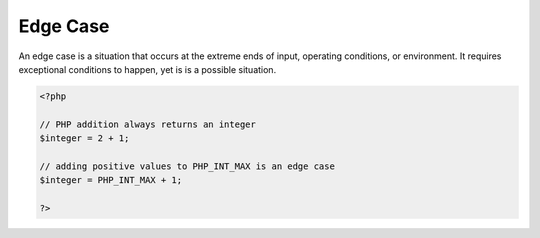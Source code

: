 .. _edge-case:
.. meta::
	:description:
		Edge Case: An edge case is a situation that occurs at the extreme ends of input, operating conditions, or environment.
	:twitter:card: summary_large_image
	:twitter:site: @exakat
	:twitter:title: Edge Case
	:twitter:description: Edge Case: An edge case is a situation that occurs at the extreme ends of input, operating conditions, or environment
	:twitter:creator: @exakat
	:twitter:image:src: https://php-dictionary.readthedocs.io/en/latest/_static/logo.png
	:og:image: https://php-dictionary.readthedocs.io/en/latest/_static/logo.png
	:og:title: Edge Case
	:og:type: article
	:og:description: An edge case is a situation that occurs at the extreme ends of input, operating conditions, or environment
	:og:url: https://php-dictionary.readthedocs.io/en/latest/dictionary/edge-case.ini.html
	:og:locale: en
.. raw:: html

	<script type="application/ld+json">{"@context":"https:\/\/schema.org","@graph":[{"@type":"WebPage","@id":"https:\/\/php-dictionary.readthedocs.io\/en\/latest\/tips\/debug_zval_dump.html","url":"https:\/\/php-dictionary.readthedocs.io\/en\/latest\/tips\/debug_zval_dump.html","name":"Edge Case","isPartOf":{"@id":"https:\/\/www.exakat.io\/"},"datePublished":"Fri, 29 Aug 2025 20:12:56 +0000","dateModified":"Fri, 29 Aug 2025 20:12:56 +0000","description":"An edge case is a situation that occurs at the extreme ends of input, operating conditions, or environment","inLanguage":"en-US","potentialAction":[{"@type":"ReadAction","target":["https:\/\/php-dictionary.readthedocs.io\/en\/latest\/dictionary\/Edge Case.html"]}]},{"@type":"WebSite","@id":"https:\/\/www.exakat.io\/","url":"https:\/\/www.exakat.io\/","name":"Exakat","description":"Smart PHP static analysis","inLanguage":"en-US"}]}</script>


Edge Case
---------

An edge case is a situation that occurs at the extreme ends of input, operating conditions, or environment. It requires exceptional conditions to happen, yet is is a possible situation.

.. code-block:: php
   
   <?php
   
   // PHP addition always returns an integer
   $integer = 2 + 1; 
   
   // adding positive values to PHP_INT_MAX is an edge case
   $integer = PHP_INT_MAX + 1; 
   
   ?>

